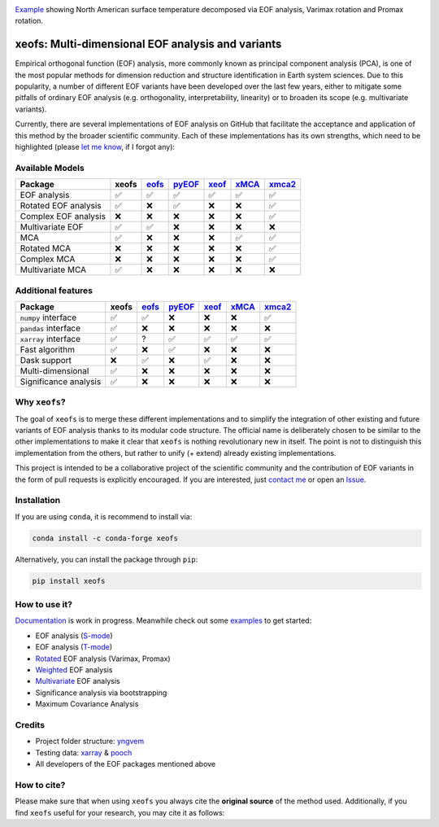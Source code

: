 .. image:: examples/1eof/rotated_eof.jpg
  :align: center
  :width: 800
  :alt: Comparison of standard, Varimax-rotated and Proxmax-rotated EOF analysis for temperature field over North America.

Example_ showing North American surface temperature decomposed via EOF analysis, Varimax rotation and Promax rotation.

.. _Example: https://xeofs.readthedocs.io/en/stable/auto_examples/1eof/plot_rotated_eof.html#sphx-glr-auto-examples-1eof-plot-rotated-eof-py

==================================================
xeofs: Multi-dimensional EOF analysis and variants
==================================================

|badge_build_status| |badge_docs_status| |badge_version_pypi| |badge_conda_version| |badge_downloads| |badge_coverage| |badge_license| |badge_zenodo|

.. |badge_version_pypi| image:: https://img.shields.io/pypi/v/xeofs
   :alt: PyPI
.. |badge_build_status| image:: https://img.shields.io/github/workflow/status/nicrie/xeofs/CI
   :alt: GitHub Workflow Status (event)
.. |badge_docs_status| image:: https://readthedocs.org/projects/xeofs/badge/?version=latest
   :target: https://xeofs.readthedocs.io/en/latest/?badge=latest
   :alt: Documentation Status
.. |badge_downloads_pypi| image:: https://img.shields.io/pypi/dm/xeofs
    :alt: PyPI - Downloads
.. |badge_coverage| image:: https://codecov.io/gh/nicrie/xeofs/branch/main/graph/badge.svg?token=8040ZDH6U7
    :target: https://codecov.io/gh/nicrie/xeofs
.. |badge_zenodo| image:: https://zenodo.org/badge/DOI/10.5281/zenodo.6323012.svg
   :target: https://doi.org/10.5281/zenodo.6323012
   :alt: DOI - Zenodo
.. |badge_license| image:: https://img.shields.io/pypi/l/xeofs
  :alt: License
.. |badge_conda_version| image:: https://img.shields.io/conda/vn/conda-forge/xeofs
   :alt: Conda (channel only)
.. |badge_downloads_conda| image:: https://img.shields.io/conda/dn/conda-forge/xeofs
   :alt: Conda downloads
.. |badge_downloads| image:: https://static.pepy.tech/personalized-badge/xeofs?period=total&units=international_system&left_color=grey&right_color=orange&left_text=Downloads
   :target: https://pepy.tech/project/xeofs
   :alt: Total downloads

Empirical orthogonal function (EOF) analysis, more commonly known as
principal component analysis (PCA), is one of the most popular methods
for dimension reduction and structure identification in Earth system sciences.
Due to this popularity, a number of different EOF variants have been developed
over the last few years, either to mitigate some pitfalls of ordinary EOF
analysis (e.g. orthogonality, interpretability, linearity) or to broaden its
scope (e.g. multivariate variants).

Currently, there are several implementations of EOF analysis on GitHub that
facilitate the acceptance and application of this method by the broader
scientific community. Each of these implementations has its own strengths,
which need to be highlighted (please `let me know`_, if I forgot any):


Available Models
----------------

=====================  ==========  ==========  ==========  ==========  ==========  ==========
Package                 **xeofs**   eofs_       pyEOF_      xeof_       xMCA_       xmca2_
=====================  ==========  ==========  ==========  ==========  ==========  ==========
EOF analysis           ✅           ✅           ✅           ✅           ✅            ✅
Rotated EOF analysis   ✅           ❌           ✅           ❌           ❌            ✅
Complex EOF analysis   ❌           ❌           ❌           ❌           ❌            ✅
Multivariate EOF       ✅           ✅           ❌           ❌           ❌            ❌
MCA                    ✅           ❌           ❌           ❌           ✅            ✅
Rotated MCA            ❌           ❌           ❌           ❌           ❌            ✅
Complex MCA            ❌           ❌           ❌           ❌           ❌            ✅
Multivariate MCA       ✅           ❌           ❌           ❌           ❌            ❌
=====================  ==========  ==========  ==========  ==========  ==========  ==========


Additional features
----------------------

=====================  ==========  ==========  ==========  ==========  ==========  ==========
Package                 **xeofs**  eofs_       pyEOF_      xeof_       xMCA_       xmca2_
=====================  ==========  ==========  ==========  ==========  ==========  ==========
``numpy`` interface    ✅           ✅           ❌           ❌           ❌           ✅
``pandas`` interface   ✅           ❌           ❌           ❌           ❌           ❌
``xarray`` interface   ✅           ?           ✅           ✅           ✅           ✅
Fast algorithm         ✅           ❌           ✅           ❌           ❌           ❌
Dask support           ❌           ✅           ❌           ✅           ❌           ❌
Multi-dimensional      ✅           ❌           ❌           ❌           ❌           ❌
Significance analysis  ✅           ❌           ❌           ❌           ❌           ❌
=====================  ==========  ==========  ==========  ==========  ==========  ==========


.. _eofs: https://github.com/ajdawson/eofs
.. _xeof: https://github.com/dougiesquire/xeof
.. _xMCA: https://github.com/Yefee/xMCA
.. _pyEOF: https://github.com/zzheng93/pyEOF
.. _xmca2: https://github.com/nicrie/xmca

.. _let me know: niclasrieger@gmail.com


Why ``xeofs``?
----------------------

The goal of ``xeofs`` is to merge these different implementations and to simplify the integration of other existing and future variants of EOF analysis thanks to its modular code structure.
The official name is deliberately chosen to be similar to the other implementations to make it clear that ``xeofs`` is nothing revolutionary new in itself. The point is not to distinguish this implementation from the others, but rather to unify (+ extend) already existing implementations.

This project is intended to be a collaborative project of the scientific community and the contribution of EOF variants in the form of pull requests is explicitly encouraged.
If you are interested, just `contact me`_ or open an `Issue`_.

.. _contact me: niclasrieger@gmail.com
.. _Issue: https://github.com/nicrie/xeofs/issues



Installation
----------------------

If you are using ``conda``, it is recommend to install via:

.. code-block:: ini

  conda install -c conda-forge xeofs

Alternatively, you can install the package through ``pip``:

.. code-block:: ini

  pip install xeofs


How to use it?
----------------------
Documentation_ is work in progress. Meanwhile check out some examples_ to get started:

+ EOF analysis (S-mode_)
+ EOF analysis (T-mode_)
+ Rotated_ EOF analysis (Varimax, Promax)
+ Weighted_ EOF analysis
+ Multivariate_ EOF analysis
+ Significance analysis via bootstrapping
+ Maximum Covariance Analysis

.. _T-mode: https://xeofs.readthedocs.io/en/latest/auto_examples/1eof/plot_eof-tmode.html#sphx-glr-auto-examples-1eof-plot-eof-tmode-py
.. _S-mode: https://xeofs.readthedocs.io/en/latest/auto_examples/1eof/plot_eof-smode.html#sphx-glr-auto-examples-1eof-plot-eof-smode-py
.. _Weighted: https://xeofs.readthedocs.io/en/latest/auto_examples/1eof/plot_weighted_eof.html#sphx-glr-auto-examples-1eof-plot-weighted-eof-py
.. _Rotated: https://xeofs.readthedocs.io/en/latest/auto_examples/1eof/plot_rotated_eof.html#sphx-glr-auto-examples-1eof-plot-rotated-eof-py
.. _Multivariate: https://xeofs.readthedocs.io/en/latest/auto_examples/1eof/plot_multivariate-eof-analysis.html#sphx-glr-auto-examples-1eof-plot-multivariate-eof-analysis-py
.. _Documentation: https://xeofs.readthedocs.io/en/latest/
.. _examples: https://xeofs.readthedocs.io/en/latest/auto_examples/index.html



Credits
----------------------

- Project folder structure: yngvem_
- Testing data: xarray_ \& pooch_
- All developers of the EOF packages mentioned above


.. _NumPy: https://www.numpy.org
.. _pandas: https://pandas.pydata.org
.. _xarray: https://xarray.pydata.org
.. _yngvem: https://github.com/yngvem/python-project-structure
.. _pooch: https://github.com/fatiando/pooch


How to cite?
----------------------
Please make sure that when using ``xeofs`` you always cite the **original source** of the method used. Additionally, if you find ``xeofs`` useful for your research, you may cite it as follows:

.. code-block:: php
   :caption: BibLaTeX citation style

   @software{rieger_xeofs_2022,
     title = {xeofs: Multi-dimensional {EOF} analysis and variants in xarray},
     url = {https://github.com/nicrie/xeofs},
   	 version = {0.6.0},
   	 author = {Rieger, Niclas},
   	 date = {2022},
   	 doi = {10.5281/zenodo.6323011}
   }
